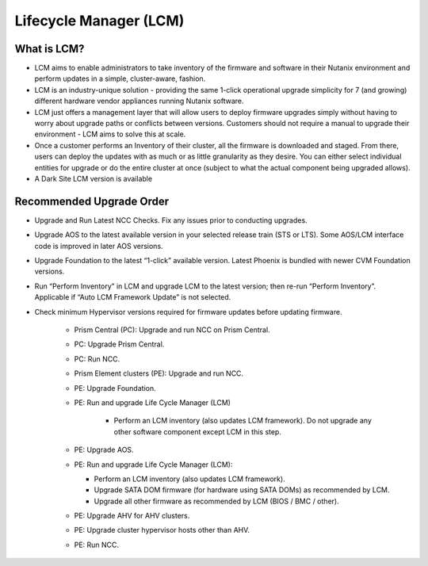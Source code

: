 .. _lcm:

-----------------------
Lifecycle Manager (LCM)
-----------------------

What is LCM?
++++++++++++

- LCM aims to enable administrators to take inventory of the firmware and software in their Nutanix environment and perform updates in a simple, cluster-aware, fashion.
- LCM is an industry-unique solution - providing the same 1-click operational upgrade simplicity for 7 (and growing) different hardware vendor appliances running Nutanix software.
- LCM just offers a management layer that will allow users to deploy firmware upgrades simply without having to worry about upgrade paths or conflicts between versions. Customers should not require a manual to upgrade their environment - LCM aims to solve this at scale.
- Once a customer performs an Inventory of their cluster, all the firmware is downloaded and staged. From there, users can deploy the updates with as much or as little granularity as they desire. You can either select individual entities for upgrade or do the entire cluster at once (subject to what the actual component being upgraded allows).
- A Dark Site LCM version is available

Recommended Upgrade Order
+++++++++++++++++++++++++

- Upgrade and Run Latest NCC Checks. Fix any issues prior to conducting upgrades.
- Upgrade AOS to the latest available version in your selected release train (STS or LTS).  Some AOS/LCM interface code is improved in later AOS versions.
- Upgrade Foundation to the latest “1-click” available version. Latest Phoenix is bundled with newer CVM Foundation versions.
- Run “Perform Inventory” in LCM and upgrade LCM to the latest version; then re-run “Perform Inventory”. Applicable if “Auto LCM Framework Update” is not selected.
- Check minimum Hypervisor versions required for firmware updates before updating firmware.

   * Prism Central (PC): Upgrade and run NCC on Prism Central.
   * PC: Upgrade Prism Central.
   * PC: Run NCC.
   * Prism Element clusters (PE): Upgrade and run NCC.
   * PE: Upgrade Foundation.
   * PE: Run and upgrade Life Cycle Manager (LCM)

      * Perform an LCM inventory (also updates LCM framework). Do not upgrade any other software component except LCM in this step.

   * PE: Upgrade AOS.
   * PE: Run and upgrade Life Cycle Manager (LCM):

     * Perform an LCM inventory (also updates LCM framework).
     * Upgrade SATA DOM firmware (for hardware using SATA DOMs) as recommended by LCM.
     * Upgrade all other firmware as recommended by LCM (BIOS / BMC / other).

   * PE: Upgrade AHV for AHV clusters.
   * PE: Upgrade cluster hypervisor hosts other than AHV.
   * PE: Run NCC.

   .. figure:: images/1.png
      :align: left
      :scale: 40%
      Nutanix Upgrade Order 1 of 2

   .. figure:: images/2.png
       :align: right
       :scale: 40%
       Nutanix Upgrade Order 2 of 2
